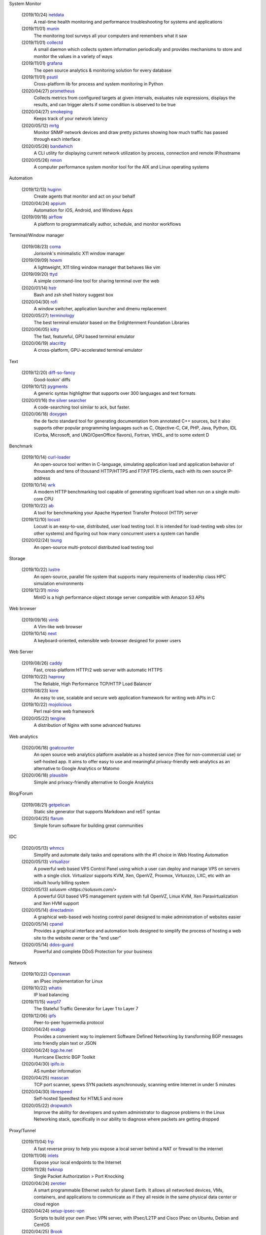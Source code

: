 System Monitor

    (2019/10/24) `netdata <https://github.com/netdata/netdata/>`_
        A real-time health monitoring and performance troubleshooting for
        systems and applications

    (2019/11/01) `munin <https://github.com/munin-monitoring/munin>`_
        The monitoring tool surveys all your computers and remembers what it
        saw
    
    (2019/11/01) `collectd <https://github.com/collectd/collectd>`_
        A small daemon which collects system information periodically and
        provides mechanisms to store and monitor the values in a variety of
        ways

    (2019/11/01) `grafana <https://github.com/grafana/grafana>`_
        The open source analytics & monitoring solution for every database 

    (2019/11/01) `psutil <https://github.com/giampaolo/psutil>`_
        Cross-platform lib for process and system monitoring in Python 

    (2020/04/27) `prometheus <https://github.com/prometheus/prometheus>`_
        Collects metrics from configured targets at given intervals, evaluates
        rule expressions, displays the results, and can trigger alerts if some
        condition is observed to be true

    (2020/04/27) `smokeping <https://oss.oetiker.ch/smokeping/>`_
        Keeps track of your network latency

    (2020/05/12) `mrtg <https://oss.oetiker.ch/mrtg/>`_
        Monitor SNMP network devices and draw pretty pictures showing how much
        traffic has passed through each interface

    (2020/05/26) `bandwhich <https://github.com/imsnif/bandwhich>`_
        A CLI utility for displaying current network utilization by process,
        connection and remote IP/hostname

    (2020/05/26) `nmon <http://nmon.sourceforge.net/pmwiki.php>`_
        A computer performance system monitor tool for the AIX and Linux
        operating systems

Automation

    (2019/12/13) `huginn <https://github.com/huginn/huginn>`_
        Create agents that monitor and act on your behalf

    (2020/04/24) `appium <https://appium.io/>`_
        Automation for iOS, Android, and Windows Apps

    (2019/09/18) `airflow <https://github.com/apache/airflow>`_
        A platform to programmatically author, schedule, and monitor workflows

Terminal/Window manager

    (2019/08/23) `coma <https://github.com/jorisvink/coma>`_
        Jorisvink's minimalistic X11 window manager

    (2019/09/09)  `howm <https://github.com/HarveyHunt/howm>`_
        A lightweight, X11 tiling window manager that behaves like vim

    (2019/09/20) `ttyd <https://github.com/tsl0922/ttyd>`_
        A simple command-line tool for sharing terminal over the web

    (2020/01/14) `hstr <https://github.com/dvorka/hstr>`_
        Bash and zsh shell history suggest box

    (2020/04/30) `rofi <https://github.com/davatorium/rofi>`_
        A window switcher, application launcher and dmenu replacement

    (2020/05/27) `terminology <https://github.com/billiob/terminology>`_
        The best terminal emulator based on the Enlightenment Foundation
        Libraries

    (2020/06/05) `kitty <https://sw.kovidgoyal.net/kitty/>`_
        The fast, featureful, GPU based terminal emulator

    (2020/06/19) `alacritty <https://github.com/alacritty/alacritty>`_
        A cross-platform, GPU-accelerated terminal emulator 

Text

    (2019/12/20) `diff-so-fancy <https://github.com/so-fancy/diff-so-fancy>`_
        Good-lookin' diffs

    (2019/10/12) `pygments <https://bitbucket.org/birkenfeld/pygments-main/src/default/>`_
        A generic syntax highlighter that supports over 300 languages and text
        formats

    (2020/01/16) `the silver searcher <https://github.com/ggreer/the_silver_searcher>`_
        A code-searching tool similar to ack, but faster. 

    (2020/06/18) `doxygen <https://github.com/doxygen/doxygen>`_
        the de facto standard tool for generating documentation from annotated
        C++ sources, but it also supports other popular programming languages
        such as C, Objective-C, C#, PHP, Java, Python, IDL (Corba, Microsoft,
        and UNO/OpenOffice flavors), Fortran, VHDL, and to some extent D

Benchmark

    (2019/10/14) `curl-loader <http://curl-loader.sourceforge.net/>`_
        An open-source tool written in C-language, simulating application load
        and application behavior of thousands and tens of thousand HTTP/HTTPS
        and FTP/FTPS clients, each with its own source IP-address

    (2019/10/14) `wrk <https://github.com/wg/wrk>`_
        A modern HTTP benchmarking tool capable of generating significant load
        when run on a single multi-core CPU

    (2019/10/22) `ab <https://httpd.apache.org/docs/2.4/programs/ab.html>`_
         A tool for benchmarking your Apache Hypertext Transfer Protocol (HTTP)
         server

    (2019/12/10) `locust <https://github.com/locustio/locust>`_
        Locust is an easy-to-use, distributed, user load testing tool. It is
        intended for load-testing web sites (or other systems) and figuring out
        how many concurrent users a system can handle

    (2020/02/24) `tsung <http://tsung.erlang-projects.org/>`_
        An open-source multi-protocol distributed load testing tool

Storage

    (2019/10/22) `lustre <http://lustre.org/>`_
        An open-source, parallel file system that supports many requirements of
        leadership class HPC simulation environments

    (2019/12/31) `minio <https://github.com/minio/minio>`_
        MinIO is a high performance object storage server compatible with
        Amazon S3 APIs

Web browser

    (2019/09/16) `vimb <https://github.com/fanglingsu/vimb>`_
        A Vim-like web browser

    (2019/10/14) `next <https://github.com/atlas-engineer/next>`_
        A keyboard-oriented, extensible web-browser designed for power users

Web Server

    (2019/08/26) `caddy <https://github.com/caddyserver/caddy>`_
        Fast, cross-platform HTTP/2 web server with automatic HTTPS

    (2019/10/22) `haproxy <http://www.haproxy.org/>`_
        The Reliable, High Performance TCP/HTTP Load Balancer

    (2019/08/23) `kore <https://github.com/jorisvink/kore>`_
        An easy to use, scalable and secure web application framework for
        writing web APIs in C

    (2019/10/22) `mojolicious <https://mojolicious.org/>`_
        Perl real-time web framework

    (2020/05/22) `tengine <https://github.com/alibaba/tengine>`_
        A distribution of Nginx with some advanced features

Web analytics

    (2020/06/18) `goatcounter <https://github.com/zgoat/goatcounter>`_
        An open source web analytics platform available as a hosted service
        (free for non-commercial use) or self-hosted app. It aims to offer easy
        to use and meaningful privacy-friendly web analytics as an alternative
        to Google Analytics or Matomo

    (2020/06/18) `plausible <https://github.com/plausible/analytics>`_
        Simple and privacy-friendly alternative to Google Analytics
        
Blog/Forum

    (2019/08/21) `getpelican <https://getpelican.com/>`_
        Static site generator that supports Markdown and reST syntax

    (2020/04/25) `flarum <https://flarum.org>`_
        Simple forum software for building great communities

IDC

    (2020/05/13) `whmcs <https://www.whmcs.com/>`_
        Simplify and automate daily tasks and operations with the #1 choice in
        Web Hosting Automation

    (2020/05/13) `virtualizor <https://virtualizor.com/>`_
        A powerful web based VPS Control Panel using which a user can deploy
        and manage VPS on servers with a single click. Virtualizor supports
        KVM, Xen, OpenVZ, Proxmox, Virtuozzo, LXC, etc with an inbuilt hourly
        billing system

    (2020/05/13) `solusvm <https://solusvm.com/>`
        A powerful GUI based VPS management system with full OpenVZ, Linux KVM,
        Xen Paravirtualization and Xen HVM support

    (2020/05/14) `directadmin <https://www.directadmin.com/>`_
        A graphical web-based web hosting control panel designed to make
        administration of websites easier

    (2020/05/14) `cpanel <https://cpanel.net/>`_
        Provides a graphical interface and automation tools designed to
        simplify the process of hosting a web site to the website owner or the
        "end user"

    (2020/05/14) `ddos-guard <https://ddos-guard.net/>`_
        Powerful and complete DDoS Protection for your business

Network

    (2019/10/22) `Openswan <https://www.openswan.org/>`_
        an IPsec implementation for Linux

    (2019/10/22) `whatis <http://www.linuxvirtualserver.org/whatis.html>`_
        IP load balancing

    (2019/11/15) `warp17 <https://github.com/Juniper/warp17>`_
        The Stateful Traffic Generator for Layer 1 to Layer 7

    (2019/12/06) `ipfs <https://github.com/ipfs/ipfs>`_
        Peer-to-peer hypermedia protocol

    (2020/04/24) `exabgp <https://github.com/Exa-Networks/exabgp>`_
        Provides a convenient way to implement Software Defined Networking by
        transforming BGP messages into friendly plain text or JSON

    (2020/04/24) `bgp.he.net <https://bgp.he.net/>`_
        Hurricane Electric BGP Toolkit

    (2020/04/30) `ipifo.io <https://ipinfo.io/AS4809>`_
        AS number information

    (2020/04/25) `masscan <https://github.com/robertdavidgraham/masscan>`_
        TCP port scanner, spews SYN packets asynchronously, scanning entire
        Internet in under 5 minutes

    (2020/04/30) `librespeed <https://github.com/librespeed/speedtest>`_
        Self-hosted Speedtest for HTML5 and more

    (2020/05/22) `dropwatch <https://github.com/nhorman/dropwatch>`_
        Improve the ability for developers and system administrator to diagnose
        problems in the Linux Networking stack, specifically in our ability to
        diagnose where packets are getting dropped

Proxy/Tunnel

    (2019/11/04) `frp <https://github.com/fatedier/frp>`_
        A fast reverse proxy to help you expose a local server behind a NAT or
        firewall to the internet

    (2019/11/06) `inlets <https://github.com/inlets/inlets>`_
        Expose your local endpoints to the Internet

    (2019/11/28) `fwknop <https://github.com/mrash/fwknop>`_
        Single Packet Authorization > Port Knocking

    (2020/04/24) `zerotier <https://www.zerotier.com/>`_
        A smart programmable Ethernet switch for planet Earth. It allows all
        networked devices, VMs, containers, and applications to communicate as
        if they all reside in the same physical data center or cloud region

    (2020/04/24) `setup-ipsec-vpn <https://github.com/hwdsl2/setup-ipsec-vpn>`_
        Scripts to build your own IPsec VPN server, with IPsec/L2TP and Cisco
        IPsec on Ubuntu, Debian and CentOS 

    (2020/04/25) `Brook <https://github.com/txthinking/Brook>`_
        A cross-platform(Linux/BSD/MacOS/Windows/Android/iOS) proxy/vpn
        software. Zero-Configuration

    (2020/05/06) `graftcp <https://github.com/hmgle/graftcp>`_
        A flexible tool for redirecting a given program's TCP traffic to SOCKS5
        or HTTP proxy. 

    (2020/05/27) `ptunnel-ng <https://github.com/lnslbrty/ptunnel-ng>`_
        Tunnel TCP connections through ICMP

Strace

    (2019/10/22) `FlameGraph <https://github.com/brendangregg/FlameGraph>`_
        Stack trace visualizer

    (2020/04/21) `lttng <https://lttng.org/>`_
        An open source tracing framework for Linux

Virtualization

    (2019/11/08) `podman <https://podman.io/>`_
        A daemonless container engine for developing, managing, and running OCI
        Containers on your Linux System

Android

    (2019/12/09) `scrcpy <https://github.com/Genymobile/scrcpy>`_
        Provides display and control of Android devices connected on USB (or
        over TCP/IP). It does not require any root access

Backup

    (2019/12/09) `backuppc <https://github.com/backuppc/backuppc>`_
        A high-performance, enterprise-grade system for backing up to a
        server's disk. 

    (2019/12/20) `rsnapshot <https://github.com/rsnapshot/rsnapshot>`_
        Backing up your data using rsync

Photo/Video/Design

    (2019/11/06) `inkscape <https://inkscape.org/>`_
        A professional vector graphics editor for Linux, Windows and macOS

    (2020/04/28) `kdenlive <https://kdenlive.org/>`_
        Open source video editor

Advertisments block

    (2019/09/21) `blokada <https://github.com/blokadaorg/blokada>`_
        Free ad blocker for Android with the best open source community

    (2020/04/24) `pihole <https://pi-hole.net/>`_
        A black hole for Internet advertisements

Third party service

    (2020/05/14) `uptimerebot <https://uptimerobot.com/>`_
        Monitors your websites every 5 minutes and alerts you if your sites are
        down

Misc

    (2019/12/20) `cloc <https://github.com/AlDanial/cloc>`_
        Counts blank lines, comment lines, and physical lines of source code in
        many programming languages. 

    (2019/12/20) `Template2 <https://github.com/abw/Template2>`_
        Perl Template Toolkit

    (2020/01/08) `jellyfin <https://github.com/jellyfin/jellyfin>`_
        A free Software Media System that puts you in control of managing and
        streaming your media

    (2020/01/08) `xterm.js <https://github.com/xtermjs/xterm.js>`_
        A terminal emulater for web

    (2020/01/15) `gns3 <https://www.gns3.com/>`_
        Graphical Network Simulator 
        
    (2020/01/15) `unicorn <http://www.unicorn-engine.org/>`_
        A lightweight multi-platform, multi-architecture CPU emulator framework

    (2019/11/14) `NodeMCU <https://nodemcu.readthedocs.io/en/master/>`_
        An open source Lua based firmware for the ESP8266 WiFi SOC from
        Espressif and uses an on-module flash-based SPIFFS file system

    (2019/10/29) `onefetch <https://github.com/o2sh/onefetch>`_
        A command line tool that displays information about your Git project
        directly on your terminal

    (2020/01/15) `pigz <https://github.com/madler/pigz>`_
        A parallel implementation of gzip for modern multi-processor,
        multi-core machines

    (2019/08/21) `packer <https://github.com/hashicorp/packer>`_
        Packer is a tool for creating identical machine images for multiple
        platforms from a single source configuration

    (2019/08/21) `osquery <https://github.com/osquery/osquery>`_
        SQL powered operating system instrumentation, monitoring, and analytics

    (2019/08/23) `ray <https://github.com/ray-project/ray>`_
        A fast and simple framework for building and running distributed
        applications

    (2019/08/23) `traefik <https://traefik.io>`_
        The Cloud Native Edge Router

    (2019/08/27) `etcd <https://github.com/etcd-io/etcd>`_
        Distributed reliable key-value store for the most critical data of a
        distributed system

    (2019/08/29) `znx <https://github.com/Nitrux/znx>`_
        Linux distribution deployer and updater

    (2019/09/19) `PuzzleScript <https://github.com/increpare/PuzzleScript>`_
        Open Source HTML5 Puzzle Game Engine

    (2020/05/17) `CopyQ <https://hluk.github.io/CopyQ/>`_
        CopyQ is advanced clipboard manager with editing and scripting
        features

    (2020/05/17) `clipmenu <https://github.com/cdown/clipmenu>`
        A simple clipboard manager using dmenu (or rofi with CM_LAUNCHER=rofi)
        and xsel

    (2020/05/17) `flameshot <https://flameshot.js.org/>`_
        Powerful yet simple to use screenshot software

    (2020/06/11) `ginstall.sh <https://github.com/whalehub/ginstall.sh>`_
        A script for installing/updating statically compiled applications 

    (2020/06/11) `croc <https://github.com/schollz/croc>`_
        Easily and securely send things from one computer to another
